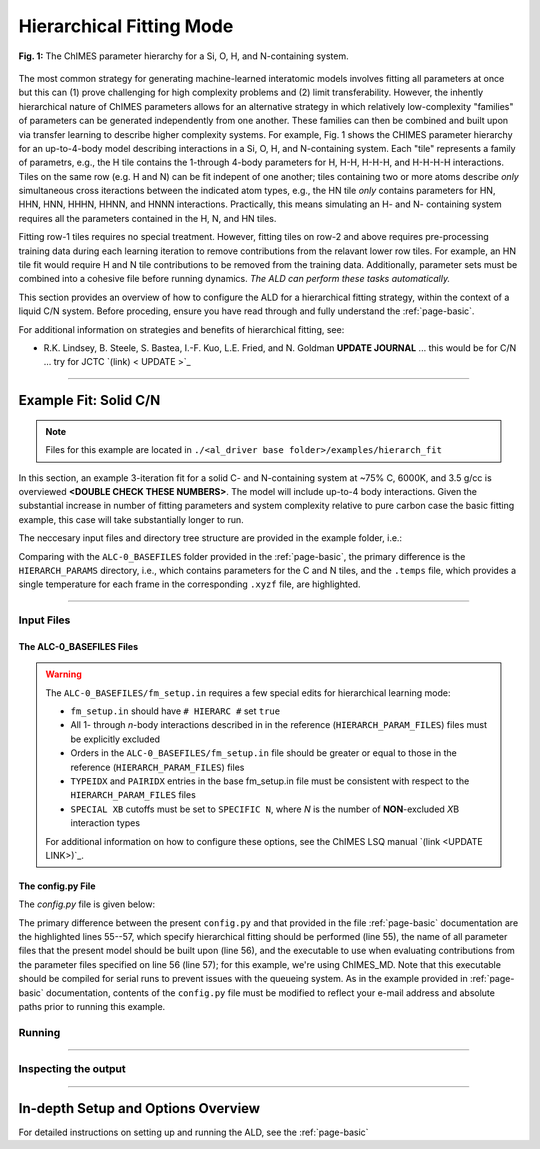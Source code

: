 .. _page-hierarch:

***************************************
Hierarchical Fitting Mode
***************************************


.. figure:: hierarchy.pdf
  :width: 500
  :align: center
  
  **Fig. 1:** The ChIMES parameter hierarchy for a Si, O, H, and N-containing system.


The most common strategy for generating machine-learned interatomic models involves fitting all parameters at once but this can (1) prove challenging for high complexity problems and (2) limit transferability. However, the inhently hierarchical nature of ChIMES parameters allows for an alternative strategy in which relatively low-complexity "families" of parameters can be generated independently from one another. These families can then be combined and built upon via transfer learning to describe higher complexity systems. For example, Fig. 1 shows the CHIMES parameter hierarchy for an up-to-4-body model describing interactions in a Si, O, H, and N-containing system. Each "tile" represents a family of parametrs, e.g., the H tile contains the 1-through 4-body parameters for H, H-H, H-H-H, and H-H-H-H interactions. Tiles on the same row (e.g. H and N) can be fit indepent of one another; tiles containing two or more atoms describe *only* simultaneous cross iteractions between the indicated atom types, e.g., the HN tile *only* contains parameters for HN, HHN, HNN, HHHN, HHNN, and HNNN interactions. Practically, this means simulating an H- and N- containing system requires all the parameters contained in the H, N, and HN tiles. 

Fitting row-1 tiles requires no special treatment. However, fitting tiles on row-2 and above requires pre-processing training data during each learning iteration to remove contributions from the relavant lower row tiles. For example, an HN tile fit would require H and N tile contributions to be removed from the training data. Additionally, parameter sets must be combined into a cohesive file before running dynamics. *The ALD can perform these tasks automatically.*

This section provides an overview of how to configure the ALD for a hierarchical fitting strategy, within the context of a liquid C/N system. Before proceding, ensure you have read through and fully understand the :ref:`page-basic`.


For additional information on strategies and benefits of hierarchical fitting, see: 

* R.K. Lindsey, B. Steele, S. Bastea, I.-F. Kuo, L.E. Fried, and N. Goldman **UPDATE JOURNAL** ... this would be for C/N ... try for JCTC   `(link) < UPDATE >`_

-------

============================
Example Fit: Solid C/N
============================


.. Note ::

    Files for this example are located in ``./<al_driver base folder>/examples/hierarch_fit``
    
In this section, an example 3-iteration fit for a solid C- and N-containing system at ~75% C, 6000K, and 3.5 g/cc is overviewed **<DOUBLE CHECK THESE NUMBERS>**. The model will include up-to-4 body interactions. Given the substantial increase in number of fitting parameters and system complexity relative to pure carbon case the basic fitting example, this case will take substantially longer to run.


The neccesary input files and directory tree structure are provided in the example folder, i.e.:

.. code-block :: 
    :emphasize-lines: 4,14-16

    $: tree 
    .
    ├── ALC-0_BASEFILES
    │   |-- 20.3percN_3.5gcc.temps
    │   |-- 20.3percN_3.5gcc.xyzf
    │   |-- fm_setup.in
    │   └── traj_list.dat
    ├── CHIMESMD_BASEFILES
    │   |-- base.run_md.in
    │   |-- bonds.dat
    │   |-- case-0.indep-0.input.xyz
    │   |-- case-0.indep-0.run_md.in
    │   └── run_molanal.sh
    ├── HIERARCH_PARAMS
    │   |-- C.params.txt.reduced
    │   └── N.params.txt.reduced
    └── QM_BASEFILES
        |-- 6000.INCAR
        |-- C.POTCAR
        |-- KPOINTS
        |-- N.POTCAR
        └── POTCAR
    
Comparing with the ``ALC-0_BASEFILES`` folder provided in the :ref:`page-basic`, the primary difference is the ``HIERARCH_PARAMS`` directory, i.e., which contains parameters for the C and N tiles, and the ``.temps`` file, which provides a single temperature for each frame in the corresponding ``.xyzf`` file, are highlighted.


-------

------------------------------------------
Input Files 
------------------------------------------

~~~~~~~~~~~~~~~~~~~~~~~~~~~~~~~~
The ALC-0_BASEFILES Files 
~~~~~~~~~~~~~~~~~~~~~~~~~~~~~~~~

.. Warning ::

    The ``ALC-0_BASEFILES/fm_setup.in`` requires a few special edits for hierarchical learning mode:

    * ``fm_setup.in`` should have ``# HIERARC #`` set ``true``
    * All 1- through *n*\-body interactions described in in the reference (``HIERARCH_PARAM_FILES``) files must be explicitly excluded
    * Orders in the ``ALC-0_BASEFILES/fm_setup.in`` file should be greater or equal to those in the reference (``HIERARCH_PARAM_FILES``) files
    * ``TYPEIDX`` and ``PAIRIDX`` entries in the base fm_setup.in file must be consistent with respect to the ``HIERARCH_PARAM_FILES`` files
    * ``SPECIAL XB`` cutoffs must be set to ``SPECIFIC N``, where *N* is the number of **NON**-excluded *X*\B interaction types 
    
    For additional information on how to configure these options, see the ChIMES LSQ manual `(link <UPDATE LINK>)`_.



~~~~~~~~~~~~~~~~~~~~~~~~~~~~~~~~
The config.py File
~~~~~~~~~~~~~~~~~~~~~~~~~~~~~~~~

The `config.py` file is given below:

.. code-block :: python
    :linenos:
    :emphasize-lines: 55-57
    
    ################################
    ##### General variables
    ################################

    EMAIL_ADD     = "lindsey11@llnl.gov" # driver will send updates on the status of the current run ... If blank (""), no emails are sent

    ATOM_TYPES = ['C', 'N']
    NO_CASES = 1

    DRIVER_DIR     = "/p/lustre2/rlindsey/al_driver/src/"
    WORKING_DIR    = "/p/lustre2/rlindsey/al_driver/examples/hierarch_fit"
    CHIMES_SRCDIR  = "/p/lustre2/rlindsey/chimes_lsq/src/"

    ################################
    ##### ChIMES LSQ
    ################################

    ALC0_FILES    = WORKING_DIR + "ALL_BASE_FILES/ALC-0_BASEFILES/"
    CHIMES_LSQ    = CHIMES_SRCDIR + "../build/chimes_lsq"
    CHIMES_SOLVER = CHIMES_SRCDIR + "../build/chimes_lsq.py"
    CHIMES_POSTPRC= CHIMES_SRCDIR + "../build/post_proc_chimes_lsq.py"

    # Generic weight settings

    WEIGHTS_FORCE =   1.0

    REGRESS_ALG   = "dlasso"
    REGRESS_VAR   = "1.0E-5"
    REGRESS_NRM   = True

    # Job submitting settings (avoid defaults because they will lead to long queue times)

    CHIMES_BUILD_NODES = 2
    CHIMES_BUILD_QUEUE = "pdebug"
    CHIMES_BUILD_TIME  = "01:00:00"

    CHIMES_SOLVE_NODES = 2
    CHIMES_SOLVE_QUEUE = "pdebug"
    CHIMES_SOLVE_TIME  = "01:00:00"

    ################################
    ##### Molecular Dynamics
    ################################

    MD_STYLE        = "CHIMES"
    CHIMES_MD_MPI   = CHIMES_SRCDIR + "../build/chimes_md"

    MOLANAL         = CHIMES_SRCDIR + "../contrib/molanal/src/"
    MOLANAL_SPECIES = ["C1", "N1"]

    ################################
    ##### Hierarchical fitting block
    ################################

    DO_HIERARCH = True
    HIERARCH_PARAM_FILES = ['C.params.txt.reduced', 'N.params.txt.reduced']
    HIERARCH_EXE = CHIMES_MD_SER

    ################################
    ##### Single-Point QM
    ################################

    QM_FILES = WORKING_DIR + "ALL_BASE_FILES/QM_BASEFILES"
    VASP_EXE = "/usr/gapps/emc-vasp/vasp.5.4.4/build/gam/vasp"
    
The primary difference between the present ``config.py`` and that provided in the  file :ref:`page-basic` documentation are the highlighted lines 55--57, which specify hierarchical fitting should be performed (line 55), the name of all parameter files that the present model should be built upon (line 56), and the executable to use when evaluating contributions from the parameter files specified on line 56 (line 57); for this example, we're using ChIMES_MD. Note that this executable should be compiled for serial runs to prevent issues with the queueing system. As in the example provided in :ref:`page-basic` documentation, contents of the ``config.py`` file must be modified to reflect your e-mail address and absolute paths prior to running this example.


------------------------------------------
Running
------------------------------------------

-------

------------------------------------------
Inspecting the output
------------------------------------------

-------


========================================================
In-depth Setup and Options Overview
========================================================

For detailed instructions on setting up and running the ALD, see the :ref:`page-basic`
